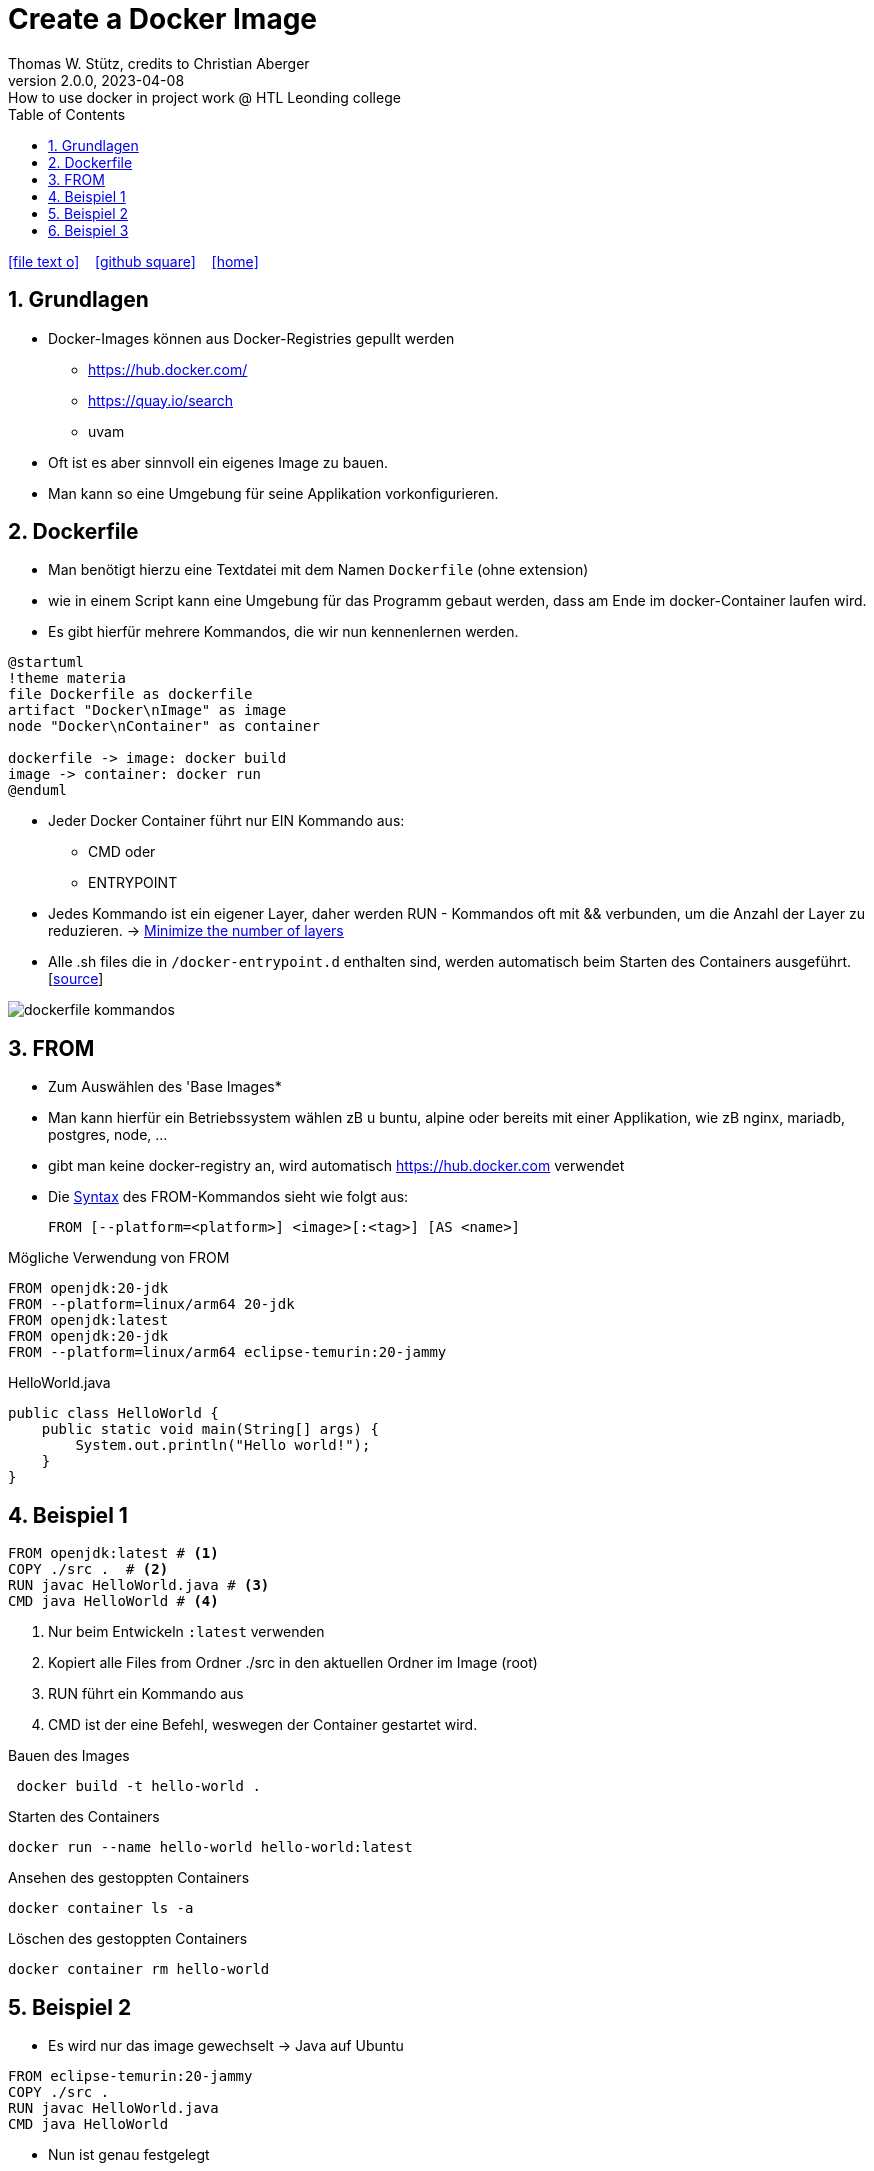 = Create a Docker Image
Thomas W. Stütz, credits to Christian Aberger
2.0.0, 2023-04-08: How to use docker in project work @ HTL Leonding college
ifndef::imagesdir[:imagesdir: images]
//:toc-placement!:  // prevents the generation of the doc at this position, so it can be printed afterwards
:sourcedir: ../src/main/java
:icons: font
:sectnums:    // Nummerierung der Überschriften / section numbering
:sectnumlevels: 5
:toc: left
:toclevels: 5
:experimental: true
:linkattrs:   // so window="_blank" will be executed

//Need this blank line after ifdef, don't know why...
ifdef::backend-html5[]

// https://fontawesome.com/v4.7.0/icons/
icon:file-text-o[link=https://raw.githubusercontent.com/htl-leonding-college/docker-lecture-notes/main/asciidocs/{docname}.adoc] ‏ ‏ ‎
icon:github-square[link=https://github.com/htl-leonding-college/docker-lecture-notes] ‏ ‏ ‎
icon:home[link=https://htl-leonding-college.github.io/docker-lecture-notes/docker.html]
endif::backend-html5[]

== Grundlagen

* Docker-Images können aus Docker-Registries gepullt werden
** https://hub.docker.com/
** https://quay.io/search
** uvam

* Oft ist es aber sinnvoll ein eigenes Image zu bauen.

* Man kann so eine Umgebung für seine Applikation vorkonfigurieren.

== Dockerfile

* Man benötigt hierzu eine Textdatei mit dem Namen `Dockerfile` (ohne extension)

* wie in einem Script kann eine Umgebung für das Programm gebaut werden, dass am Ende im docker-Container laufen wird.

* Es gibt hierfür mehrere Kommandos, die wir nun kennenlernen werden.

[plantuml,build-image,png,theme=sketchy-outline]
----
@startuml
!theme materia
file Dockerfile as dockerfile
artifact "Docker\nImage" as image
node "Docker\nContainer" as container

dockerfile -> image: docker build
image -> container: docker run
@enduml
----


* Jeder Docker Container führt nur EIN Kommando aus:
** CMD oder
** ENTRYPOINT



* Jedes Kommando ist ein eigener Layer, daher werden RUN - Kommandos oft mit && verbunden, um die Anzahl der Layer zu reduzieren. -> https://docs.docker.com/develop/develop-images/dockerfile_best-practices/#minimize-the-number-of-layers[Minimize the number of layers^]




* Alle .sh files die in `/docker-entrypoint.d` enthalten sind, werden automatisch beim Starten des Containers ausgeführt. [https://www.camptocamp.com/en/news-events/flexible-docker-entrypoints-scripts[source^]]

image::dockerfile-kommandos.png[]


== FROM

* Zum Auswählen des 'Base Images*
* Man kann hierfür ein Betriebssystem wählen zB u buntu, alpine oder bereits mit einer Applikation, wie zB nginx, mariadb, postgres, node, ...

* gibt man keine docker-registry an, wird automatisch https://hub.docker.com verwendet

* Die https://docs.docker.com/engine/reference/builder/#from[Syntax^] des FROM-Kommandos sieht wie folgt aus:
+
----
FROM [--platform=<platform>] <image>[:<tag>] [AS <name>]

----

.Mögliche Verwendung von FROM
[source,dockerfile]
----
FROM openjdk:20-jdk
FROM --platform=linux/arm64 20-jdk
FROM openjdk:latest
FROM openjdk:20-jdk
FROM --platform=linux/arm64 eclipse-temurin:20-jammy
----

.HelloWorld.java
[source,java]
----
public class HelloWorld {
    public static void main(String[] args) {
        System.out.println("Hello world!");
    }
}
----


== Beispiel 1
[source,dockerfile]
----
FROM openjdk:latest # <.>
COPY ./src .  # <.>
RUN javac HelloWorld.java # <.>
CMD java HelloWorld # <.>
----

<.> Nur beim Entwickeln `:latest` verwenden
<.> Kopiert alle Files from Ordner ./src in den aktuellen Ordner im Image (root)
<.> RUN führt ein Kommando aus
<.> CMD ist der eine Befehl, weswegen der Container gestartet wird.

.Bauen des Images
[source,shell]
----
 docker build -t hello-world .
----

.Starten des Containers
[source,shell]
----
docker run --name hello-world hello-world:latest
----

.Ansehen des gestoppten Containers
[source,shell]
----
docker container ls -a
----

.Löschen des gestoppten Containers
[source,shell]
----
docker container rm hello-world
----

== Beispiel 2

* Es wird nur das image gewechselt -> Java auf Ubuntu

[source,dockerfile]
----
FROM eclipse-temurin:20-jammy
COPY ./src .
RUN javac HelloWorld.java
CMD java HelloWorld
----

* Nun ist genau festgelegt
** welches JDK verwendet wird -> temurin 20
** welches OS verwendet wird -> Ubuntu 22.04 LTS Jammy Jellyfish



.Bauen des Images
[source,shell]
----
 docker build -t hello-world .
----

.Starten des Containers
[source,shell]
----
docker run --rm \  # <.>
           --name hello-world hello-world:latest
----

<.> rm ... remove -> der gestoppte Container wird automatisch gelöscht



== Beispiel 3

.index.html
[source,html]
----
<!DOCTYPE html>
<html lang="en">
<head>
    <meta charset="UTF-8">
    <title>HTL</title>
</head>
<body>
<h1>My Personal Site</h1>
<p>
    Lorem ipsum dolor sit amet, consectetur adipiscing elit
</p>
<p>
   Sed do eiusmod tempor incididunt ut labore et dolore magna aliqua
</p>
</body>
</html>
----

.Dockerfile
[source,dockerfile]
----
FROM ubuntu:22.04

MAINTAINER stuetz

RUN apt update
RUN apt install -y nginx
COPY index.html /usr/share/nginx/index.html

EXPOSE 80
ENTRYPOINT ["/usr/sbin/nginx", "-g", "daemon off;"]
----

----
# build the image
docker build -t my-webserver:v1.0 .

# start the container
docker run --rm \
           -p 8080:80 \
           --name my-web my-webserver:v1.0
----

* Man würde eher ein fertiges nginx-image verwenden, als es zu bauen.








